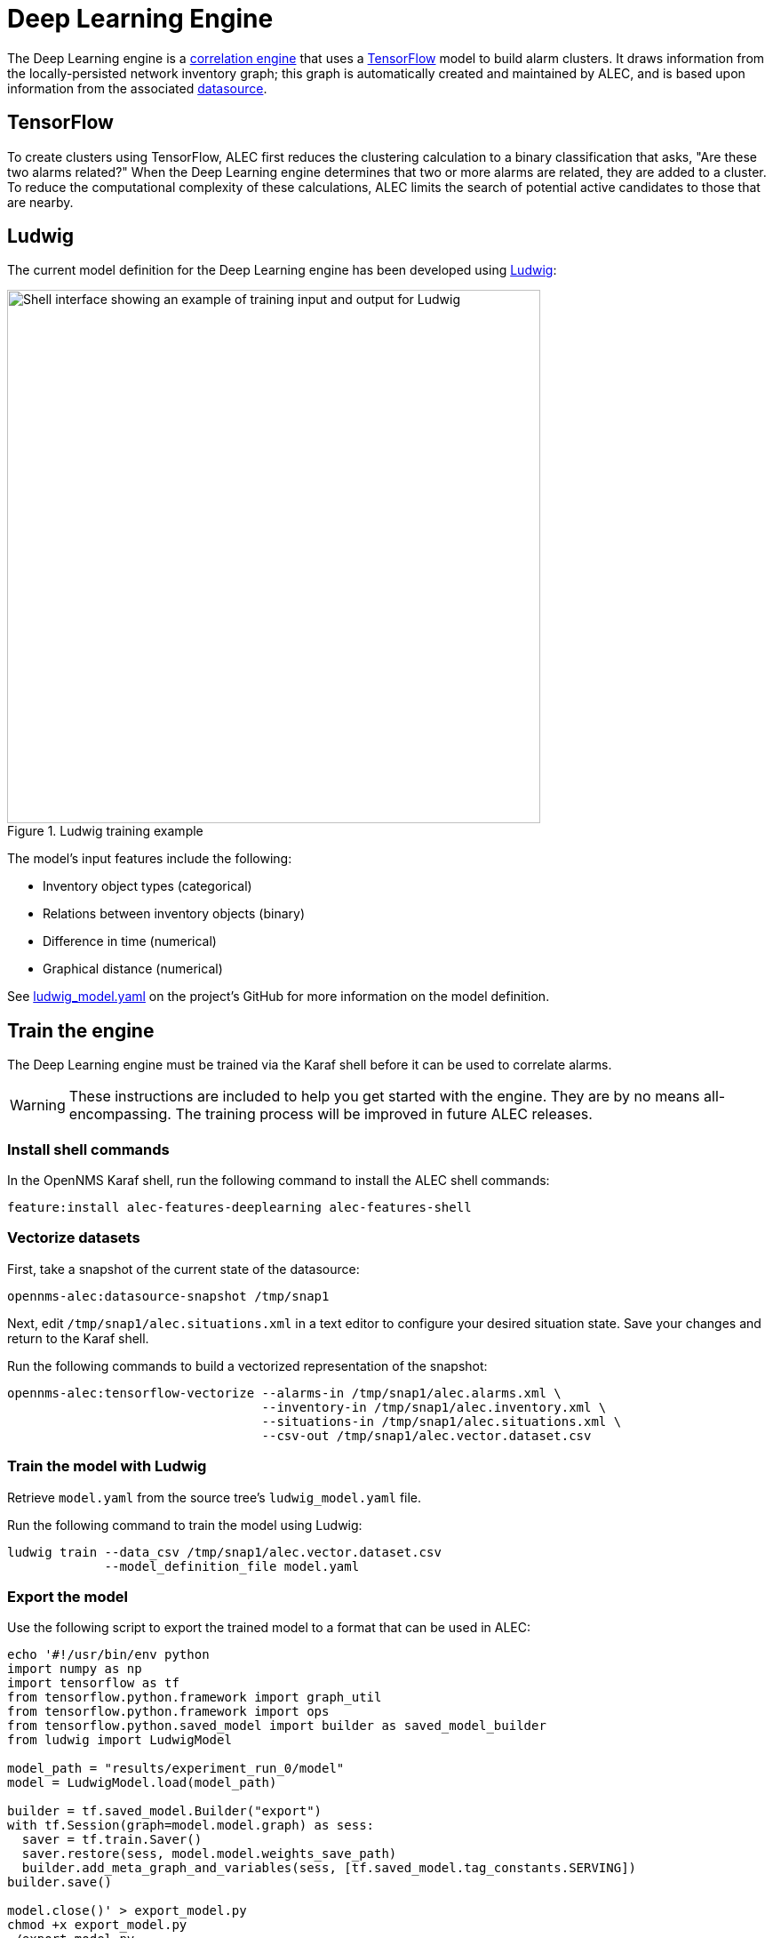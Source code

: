 
:imagesdir: ../assets/images
= Deep Learning Engine

The Deep Learning engine is a xref:cluster.adoc[correlation engine] that uses a https://www.tensorflow.org/[TensorFlow] model to build alarm clusters.
It draws information from the locally-persisted network inventory graph; this graph is automatically created and maintained by ALEC, and is based upon information from the associated xref:datasources:overview.adoc[datasource].

== TensorFlow

To create clusters using TensorFlow, ALEC first reduces the clustering calculation to a binary classification that asks, "Are these two alarms related?"
When the Deep Learning engine determines that two or more alarms are related, they are added to a cluster.
To reduce the computational complexity of these calculations, ALEC limits the search of potential active candidates to those that are nearby.

== Ludwig

The current model definition for the Deep Learning engine has been developed using https://github.com/uber/ludwig[Ludwig]:

.Ludwig training example
image::ludwig_training.png[Shell interface showing an example of training input and output for Ludwig, 600]

The model's input features include the following:

* Inventory object types (categorical)
* Relations between inventory objects (binary)
* Difference in time (numerical)
* Graphical distance (numerical)

See https://github.com/OpenNMS/alec/blob/master/engine/deeplearning/src/main/resources/ludwig_model.yaml[ludwig_model.yaml] on the project's GitHub for more information on the model definition.

== Train the engine

The Deep Learning engine must be trained via the Karaf shell before it can be used to correlate alarms.

WARNING: These instructions are included to help you get started with the engine.
They are by no means all-encompassing.
The training process will be improved in future ALEC releases.

=== Install shell commands

In the OpenNMS Karaf shell, run the following command to install the ALEC shell commands:

[source, karaf]
feature:install alec-features-deeplearning alec-features-shell

=== Vectorize datasets

First, take a snapshot of the current state of the datasource:

[source, karaf]
opennms-alec:datasource-snapshot /tmp/snap1

Next, edit `/tmp/snap1/alec.situations.xml` in a text editor to configure your desired situation state.
Save your changes and return to the Karaf shell.

Run the following commands to build a vectorized representation of the snapshot:

[source, karaf]
----
opennms-alec:tensorflow-vectorize --alarms-in /tmp/snap1/alec.alarms.xml \
                                  --inventory-in /tmp/snap1/alec.inventory.xml \
                                  --situations-in /tmp/snap1/alec.situations.xml \
                                  --csv-out /tmp/snap1/alec.vector.dataset.csv
----

=== Train the model with Ludwig

Retrieve `model.yaml` from the source tree's `ludwig_model.yaml` file.

Run the following command to train the model using Ludwig:

[source, karaf]
----
ludwig train --data_csv /tmp/snap1/alec.vector.dataset.csv
             --model_definition_file model.yaml
----

=== Export the model

Use the following script to export the trained model to a format that can be used in ALEC:

[source]
----
echo '#!/usr/bin/env python
import numpy as np
import tensorflow as tf
from tensorflow.python.framework import graph_util
from tensorflow.python.framework import ops
from tensorflow.python.saved_model import builder as saved_model_builder
from ludwig import LudwigModel

model_path = "results/experiment_run_0/model"
model = LudwigModel.load(model_path)

builder = tf.saved_model.Builder("export")
with tf.Session(graph=model.model.graph) as sess:
  saver = tf.train.Saver()
  saver.restore(sess, model.model.weights_save_path)
  builder.add_meta_graph_and_variables(sess, [tf.saved_model.tag_constants.SERVING])
builder.save()

model.close()' > export_model.py
chmod +x export_model.py
./export_model.py
mkdir -p /tmp/tf-export
cp -R ./export/* /tmp/tf-export/
cp results/experiment_run_0/model/model_hyperparameters.json /tmp/tf-export/
----

=== Use the model in ALEC

First, you must verify that the trained model can be loaded into ALEC:

[source, karaf]
opennms-alec:tensorflow-load-model /tmp/tf-export

NOTE: If the command results are negative, you must retrain and re-export the training model.

If the command results are positive, you can then configure the Deep Learning engine to use the model:

[source, karaf]
----
config:edit org.opennms.alec.engine.deeplearning
property-set modelPath /tmp/tf-export
config:update
----

=== Verify using simulations

You can run simulations to verify that the training model clusters alerts as expected.

First, use the following commands to generate situations based on the data set snapshot from earlier:

[source, karaf]
----
opennms-alec:process-alarms --alarms-in /tmp/snap1/alec.alarms.xml \
                            --inventory-in /tmp/snap1/alec.inventory.xml \
                            --situations-out /tmp/snap1/alec.situations.deeplearning.trained.xml \
                            --engine deeplearning
----

Run the following command to compare the model's results to your ideal defition in `/tmp/snap1/alec.situations.xml`:

[source, karaf]
----
opennms-alec:score-situations -s peer /tmp/snap1/alec.situations.xml /tmp/snap1/alec.situations.deeplearning.trained.xml
----

From here, you can repeat the previous steps to tweak the model as desired.
